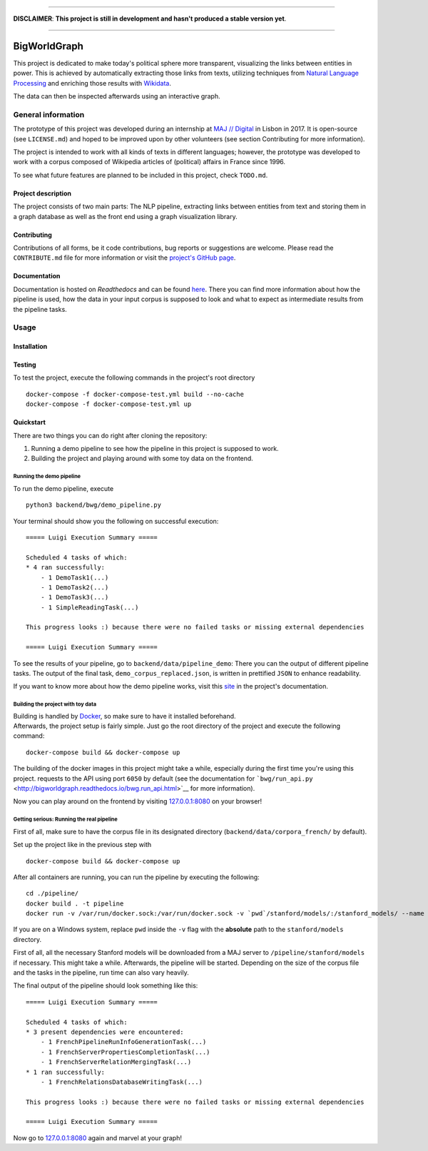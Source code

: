 .. figure:: ./img/logo.png
   :alt: 

--------------

**DISCLAIMER**: **This project is still in development and hasn't
produced a stable version yet**.

--------------

|Documentation Status|

BigWorldGraph
=============

This project is dedicated to make today's political sphere more
transparent, visualizing the links between entities in power. This is
achieved by automatically extracting those links from texts, utilizing
techniques from `Natural Language
Processing <https://en.wikipedia.org/wiki/Natural_language_processing>`__
and enriching those results with
`Wikidata <https://www.wikidata.org/wiki/Wikidata:Main_Page>`__.

The data can then be inspected afterwards using an interactive graph.

General information
-------------------

The prototype of this project was developed during an internship at `MAJ
// Digital <http://maj.digital/>`__ in Lisbon in 2017. It is open-source
(see ``LICENSE.md``) and hoped to be improved upon by other volunteers
(see section Contributing for more information).

The project is intended to work with all kinds of texts in different
languages; however, the prototype was developed to work with a corpus
composed of Wikipedia articles of (political) affairs in France since
1996.

To see what future features are planned to be included in this project,
check ``TODO.md``.

Project description
~~~~~~~~~~~~~~~~~~~

The project consists of two main parts: The NLP pipeline, extracting
links between entities from text and storing them in a graph database as
well as the front end using a graph visualization library.

Contributing
~~~~~~~~~~~~

Contributions of all forms, be it code contributions, bug reports or
suggestions are welcome. Please read the ``CONTRIBUTE.md`` file for more
information or visit the `project's GitHub
page <https://github.com/majdigital/bigworldgraph>`__.

Documentation
~~~~~~~~~~~~~

Documentation is hosted on *Readthedocs* and can be found
`here <http://bigworldgraph.readthedocs.io/>`__. There you can find more
information about how the pipeline is used, how the data in your input
corpus is supposed to look and what to expect as intermediate results
from the pipeline tasks.

Usage
-----

Installation
~~~~~~~~~~~~

Testing
~~~~~~~

To test the project, execute the following commands in the project's
root directory

::

    docker-compose -f docker-compose-test.yml build --no-cache
    docker-compose -f docker-compose-test.yml up

Quickstart
~~~~~~~~~~

There are two things you can do right after cloning the repository:

1. Running a demo pipeline to see how the pipeline in this project is
   supposed to work.
2. Building the project and playing around with some toy data on the
   frontend.

Running the demo pipeline
^^^^^^^^^^^^^^^^^^^^^^^^^

To run the demo pipeline, execute

::

    python3 backend/bwg/demo_pipeline.py

Your terminal should show you the following on successful execution:

::

    ===== Luigi Execution Summary =====

    Scheduled 4 tasks of which:
    * 4 ran successfully:
        - 1 DemoTask1(...)
        - 1 DemoTask2(...)
        - 1 DemoTask3(...)
        - 1 SimpleReadingTask(...)

    This progress looks :) because there were no failed tasks or missing external dependencies

    ===== Luigi Execution Summary =====

To see the results of your pipeline, go to
``backend/data/pipeline_demo``: There you can the output of different
pipeline tasks. The output of the final task,
``demo_corpus_replaced.json``, is written in prettified ``JSON`` to
enhance readability.

If you want to know more about how the demo pipeline works, visit this
`site <http://bigworldgraph.readthedocs.io/bwg.demo_pipeline.html>`__ in
the project's documentation.

Building the project with toy data
^^^^^^^^^^^^^^^^^^^^^^^^^^^^^^^^^^

| Building is handled by `Docker <https://www.docker.com/>`__, so make
  sure to have it installed beforehand.
| Afterwards, the project setup is fairly simple. Just go the root
  directory of the project and execute the following command:

::

    docker-compose build && docker-compose up

The building of the docker images in this project might take a while,
especially during the first time you're using this project. requests to
the API using port ``6050`` by default (see the documentation for
```bwg/run_api.py`` <http://bigworldgraph.readthedocs.io/bwg.run_api.html>`__
for more information).

Now you can play around on the frontend by visiting
`127.0.0.1:8080 <127.0.0.1:8080>`__ on your browser!

Getting serious: Running the real pipeline
^^^^^^^^^^^^^^^^^^^^^^^^^^^^^^^^^^^^^^^^^^

First of all, make sure to have the corpus file in its designated
directory (``backend/data/corpora_french/`` by default).

Set up the project like in the previous step with

::

    docker-compose build && docker-compose up

After all containers are running, you can run the pipeline by executing
the following:

::

    cd ./pipeline/
    docker build . -t pipeline
    docker run -v /var/run/docker.sock:/var/run/docker.sock -v `pwd`/stanford/models/:/stanford_models/ --name pipeline pipeline

If you are on a Windows system, replace ``pwd`` inside the ``-v`` flag
with the **absolute** path to the ``stanford/models`` directory.

First of all, all the necessary Stanford models will be downloaded from
a MAJ server to ``/pipeline/stanford/models`` if necessary. This might
take a while. Afterwards, the pipeline will be started. Depending on the
size of the corpus file and the tasks in the pipeline, run time can also
vary heavily.

The final output of the pipeline should look something like this:

::

    ===== Luigi Execution Summary =====

    Scheduled 4 tasks of which:
    * 3 present dependencies were encountered:
        - 1 FrenchPipelineRunInfoGenerationTask(...)
        - 1 FrenchServerPropertiesCompletionTask(...)
        - 1 FrenchServerRelationMergingTask(...)
    * 1 ran successfully:
        - 1 FrenchRelationsDatabaseWritingTask(...)

    This progress looks :) because there were no failed tasks or missing external dependencies

    ===== Luigi Execution Summary =====

Now go to `127.0.0.1:8080 <127.0.0.1:8080>`__ again and marvel at your
graph!

.. |Documentation Status| image:: https://readthedocs.org/projects/bigworldgraph/badge/?version=latest
   :target: http://bigworldgraph.readthedocs.io/?badge=latest
